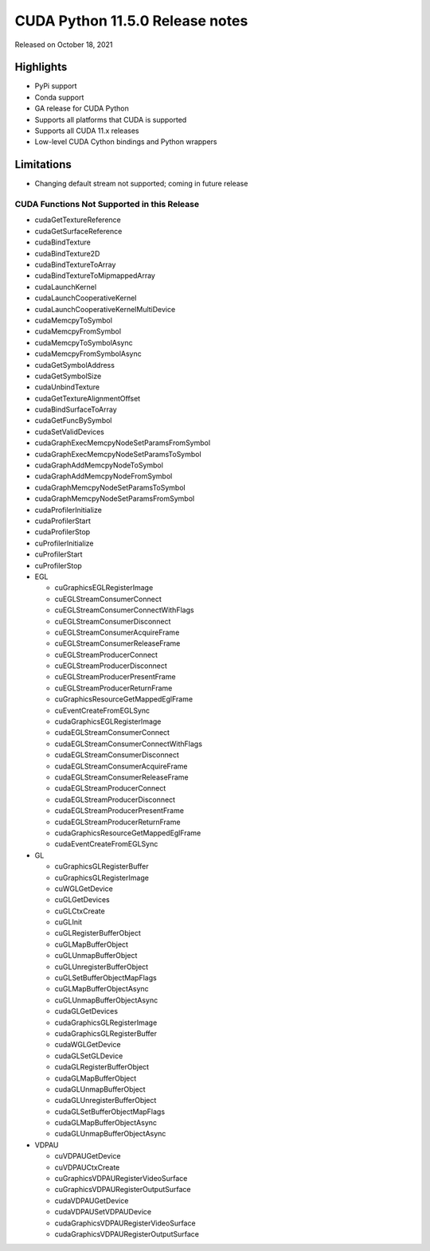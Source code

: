 CUDA Python 11.5.0 Release notes
================================

Released on October 18, 2021

Highlights
----------

-  PyPi support
-  Conda support
-  GA release for CUDA Python
-  Supports all platforms that CUDA is supported
-  Supports all CUDA 11.x releases
-  Low-level CUDA Cython bindings and Python wrappers

Limitations
-----------

-  Changing default stream not supported; coming in future release

CUDA Functions Not Supported in this Release
~~~~~~~~~~~~~~~~~~~~~~~~~~~~~~~~~~~~~~~~~~~~

-  cudaGetTextureReference
-  cudaGetSurfaceReference
-  cudaBindTexture
-  cudaBindTexture2D
-  cudaBindTextureToArray
-  cudaBindTextureToMipmappedArray
-  cudaLaunchKernel
-  cudaLaunchCooperativeKernel
-  cudaLaunchCooperativeKernelMultiDevice
-  cudaMemcpyToSymbol
-  cudaMemcpyFromSymbol
-  cudaMemcpyToSymbolAsync
-  cudaMemcpyFromSymbolAsync
-  cudaGetSymbolAddress
-  cudaGetSymbolSize
-  cudaUnbindTexture
-  cudaGetTextureAlignmentOffset
-  cudaBindSurfaceToArray
-  cudaGetFuncBySymbol
-  cudaSetValidDevices
-  cudaGraphExecMemcpyNodeSetParamsFromSymbol
-  cudaGraphExecMemcpyNodeSetParamsToSymbol
-  cudaGraphAddMemcpyNodeToSymbol
-  cudaGraphAddMemcpyNodeFromSymbol
-  cudaGraphMemcpyNodeSetParamsToSymbol
-  cudaGraphMemcpyNodeSetParamsFromSymbol
-  cudaProfilerInitialize
-  cudaProfilerStart
-  cudaProfilerStop
-  cuProfilerInitialize
-  cuProfilerStart
-  cuProfilerStop
-  EGL

   -  cuGraphicsEGLRegisterImage
   -  cuEGLStreamConsumerConnect
   -  cuEGLStreamConsumerConnectWithFlags
   -  cuEGLStreamConsumerDisconnect
   -  cuEGLStreamConsumerAcquireFrame
   -  cuEGLStreamConsumerReleaseFrame
   -  cuEGLStreamProducerConnect
   -  cuEGLStreamProducerDisconnect
   -  cuEGLStreamProducerPresentFrame
   -  cuEGLStreamProducerReturnFrame
   -  cuGraphicsResourceGetMappedEglFrame
   -  cuEventCreateFromEGLSync
   -  cudaGraphicsEGLRegisterImage
   -  cudaEGLStreamConsumerConnect
   -  cudaEGLStreamConsumerConnectWithFlags
   -  cudaEGLStreamConsumerDisconnect
   -  cudaEGLStreamConsumerAcquireFrame
   -  cudaEGLStreamConsumerReleaseFrame
   -  cudaEGLStreamProducerConnect
   -  cudaEGLStreamProducerDisconnect
   -  cudaEGLStreamProducerPresentFrame
   -  cudaEGLStreamProducerReturnFrame
   -  cudaGraphicsResourceGetMappedEglFrame
   -  cudaEventCreateFromEGLSync

-  GL

   -  cuGraphicsGLRegisterBuffer
   -  cuGraphicsGLRegisterImage
   -  cuWGLGetDevice
   -  cuGLGetDevices
   -  cuGLCtxCreate
   -  cuGLInit
   -  cuGLRegisterBufferObject
   -  cuGLMapBufferObject
   -  cuGLUnmapBufferObject
   -  cuGLUnregisterBufferObject
   -  cuGLSetBufferObjectMapFlags
   -  cuGLMapBufferObjectAsync
   -  cuGLUnmapBufferObjectAsync
   -  cudaGLGetDevices
   -  cudaGraphicsGLRegisterImage
   -  cudaGraphicsGLRegisterBuffer
   -  cudaWGLGetDevice
   -  cudaGLSetGLDevice
   -  cudaGLRegisterBufferObject
   -  cudaGLMapBufferObject
   -  cudaGLUnmapBufferObject
   -  cudaGLUnregisterBufferObject
   -  cudaGLSetBufferObjectMapFlags
   -  cudaGLMapBufferObjectAsync
   -  cudaGLUnmapBufferObjectAsync

-  VDPAU

   -  cuVDPAUGetDevice
   -  cuVDPAUCtxCreate
   -  cuGraphicsVDPAURegisterVideoSurface
   -  cuGraphicsVDPAURegisterOutputSurface
   -  cudaVDPAUGetDevice
   -  cudaVDPAUSetVDPAUDevice
   -  cudaGraphicsVDPAURegisterVideoSurface
   -  cudaGraphicsVDPAURegisterOutputSurface
